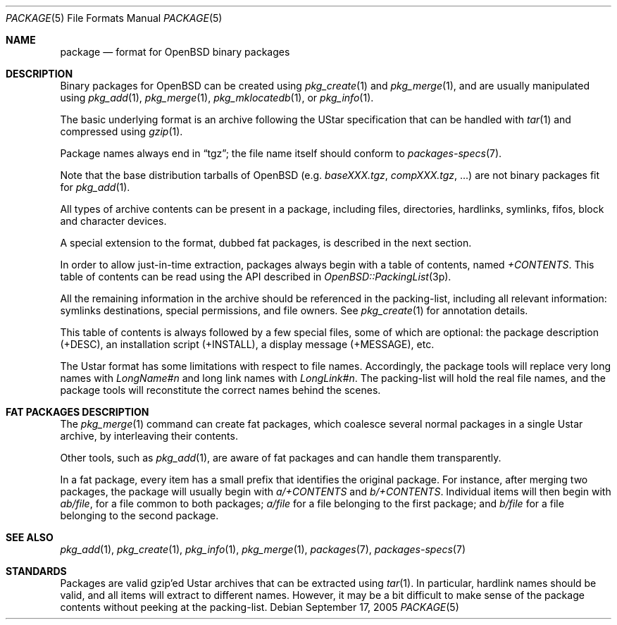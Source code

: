 .\"	$OpenBSD: package.5,v 1.2 2005/09/19 09:58:33 bernd Exp $
.\"
.\" Redistribution and use in source and binary forms, with or without
.\" modification, are permitted provided that the following conditions
.\" are met:
.\" 1. Redistributions of source code must retain the above copyright
.\"    notice, this list of conditions and the following disclaimer.
.\" 2. Redistributions in binary form must reproduce the above copyright
.\"    notice, this list of conditions and the following disclaimer in the
.\"    documentation and/or other materials provided with the distribution.
.Dd September 17, 2005
.Dt PACKAGE 5
.Os
.Sh NAME
.Nm package
.Nd format for
.Ox
binary packages
.Sh DESCRIPTION
Binary packages for
.Ox
can be created using
.Xr pkg_create 1
and
.Xr pkg_merge 1 ,
and are usually manipulated using
.Xr pkg_add 1 ,
.Xr pkg_merge 1 ,
.Xr pkg_mklocatedb 1 ,
or
.Xr pkg_info 1 .
.Pp
The basic underlying format is an archive following the UStar specification
that can be handled with
.Xr tar 1
and compressed using
.Xr gzip 1 .
.Pp
Package names always end in
.Dq tgz ;
the file name itself should conform to
.Xr packages-specs 7 .
.Pp
Note that the base distribution tarballs of
.Ox
(e.g.\&
.Pa baseXXX.tgz ,
.Pa compXXX.tgz ,
\&...) are not binary packages fit for
.Xr pkg_add 1 .
.Pp
All types of archive contents can be present in a package,
including files, directories, hardlinks, symlinks, fifos, block and character
devices.
.Pp
A special extension to the format, dubbed fat packages, is described in
the next section.
.Pp
In order to allow just-in-time extraction,
packages always begin with a table of contents, named
.Pa +CONTENTS .
This table of contents can be read using the API described in
.Xr OpenBSD::PackingList 3p .
.Pp
All the remaining information in the archive should be referenced in
the packing-list, including all relevant information: symlinks destinations,
special permissions, and file owners.
See
.Xr pkg_create 1
for annotation details.
.Pp
This table of contents is always followed by a few special files, some of
which are optional: the package description (+DESC), an installation script
(+INSTALL), a display message (+MESSAGE), etc.
.Pp
The Ustar format has some limitations with respect to file names.
Accordingly, the package tools will replace very long names with
.Pa LongName#n
and long link names with
.Pa LongLink#n .
The packing-list will hold the real file names, and the package tools
will reconstitute the correct names behind the scenes.
.Sh FAT PACKAGES DESCRIPTION
The
.Xr pkg_merge 1
command can create fat packages, which coalesce several normal packages in
a single Ustar archive, by interleaving their contents.
.Pp
Other tools, such as
.Xr pkg_add 1 ,
are aware of fat packages and can handle them transparently.
.Pp
In a fat package, every item has a small prefix that identifies the
original package.
For instance, after merging two packages, the package will usually
begin with
.Pa a/+CONTENTS
and
.Pa b/+CONTENTS .
Individual items will then begin with
.Pa ab/file ,
for a file common to both packages;
.Pa a/file
for a file belonging to the first package;
and
.Pa b/file
for a file belonging to the second package.
.Sh SEE ALSO
.Xr pkg_add 1 ,
.Xr pkg_create 1 ,
.Xr pkg_info 1 ,
.Xr pkg_merge 1 ,
.Xr packages 7 ,
.Xr packages-specs 7
.Sh STANDARDS
Packages are valid gzip'ed Ustar archives that can be extracted using
.Xr tar 1 .
In particular, hardlink names should be valid, and all items will
extract to different names.
However, it may be a bit difficult to make sense of the package contents
without peeking at the packing-list.
